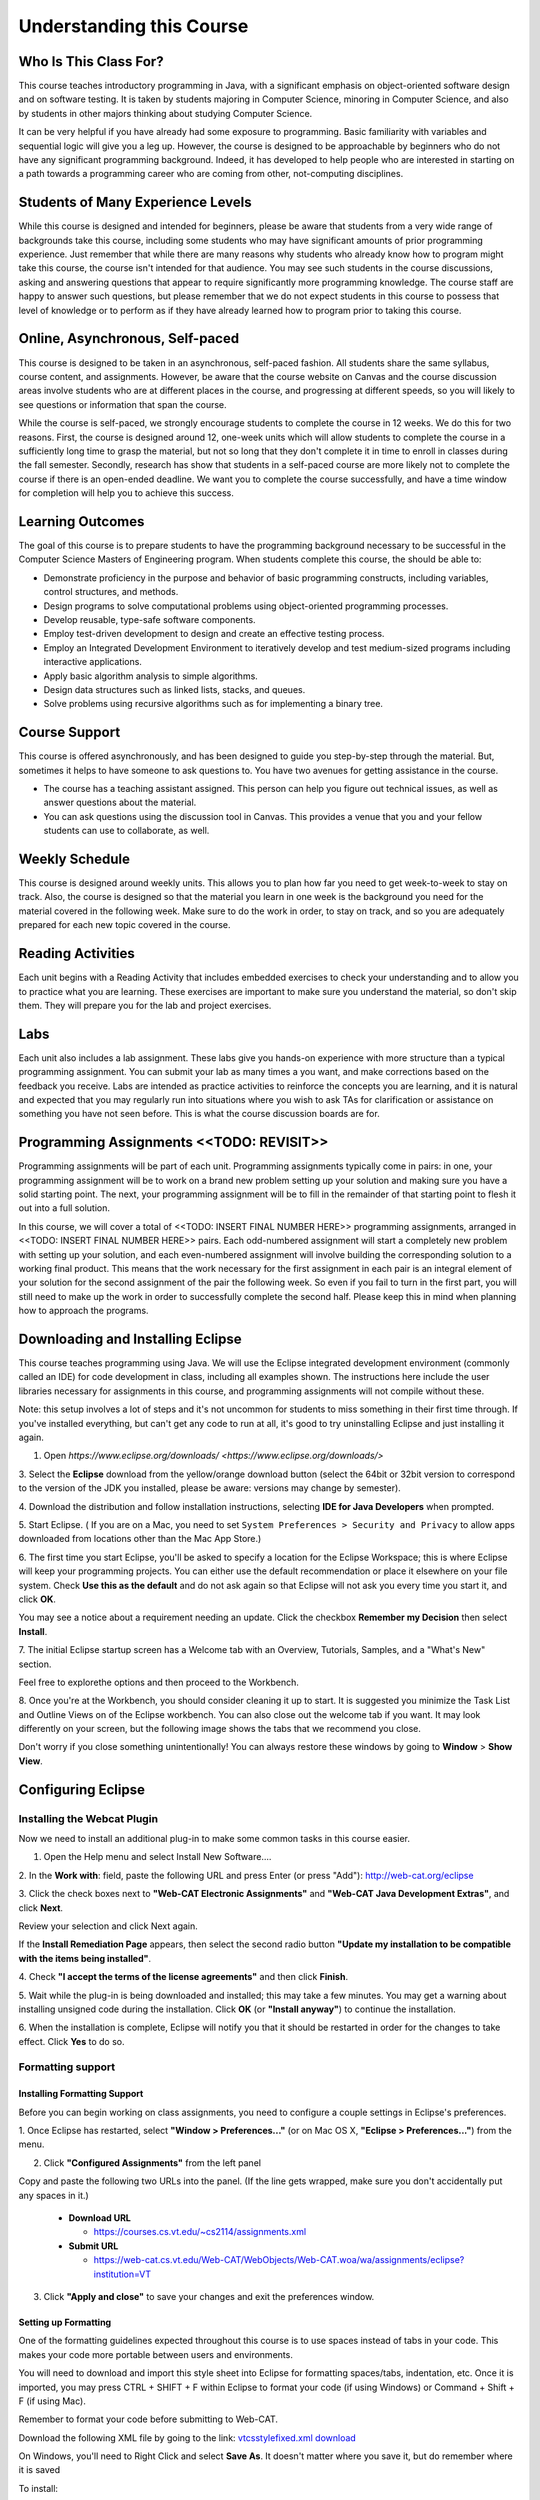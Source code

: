 .. This file is part of the OpenDSA eTextbook project. See
.. http://opendsa.org for more details.
.. Copyright (c) 2012-2020 by the OpenDSA Project Contributors, and
.. distributed under an MIT open source license.

.. avmetadata::
   :author: Molly


Understanding this Course
=========================


Who Is This Class For?
----------------------

This course teaches introductory programming in Java, with a significant
emphasis on object-oriented software design and on software testing.
It is taken by students majoring in Computer Science, minoring
in Computer Science, and also by students in other majors thinking about
studying Computer Science.

It can be very helpful if you have already had some exposure to programming.
Basic familiarity with variables and sequential logic will give you a leg up.
However, the course is designed to be approachable by beginners who do not
have any significant programming background. Indeed, it has developed to help
people who are interested in starting on a path towards a programming career
who are coming from other, not-computing disciplines.

Students of Many Experience Levels
----------------------------------

While this course is designed and intended for beginners, please be aware
that students from a very wide range of backgrounds take this course, including
some students who may have significant amounts of prior programming
experience. Just remember that while there are many reasons why students who
already know how to program might take this course, the course isn't intended
for that audience. You may see such students in the course discussions, asking
and answering questions that appear to
require significantly more programming knowledge. The course staff are happy
to answer such questions, but please remember that we do not expect students
in this course to possess that level of knowledge or to perform as if they
have already learned how to program prior to taking this course.

Online, Asynchronous, Self-paced
--------------------------------

This course is designed to be taken in an asynchronous, self-paced fashion.
All students share the same syllabus, course content, and assignments.
However, be aware that the course website on Canvas and the course
discussion areas involve students who are at different places in the course,
and progressing at different speeds, so you will likely to
see questions or information that span the course.

While the course is self-paced, we strongly encourage students to complete the
course in 12 weeks. We do this for two reasons. First, the course is designed
around 12, one-week units which will allow students to complete the course in
a sufficiently long time to grasp the material, but not so long that they don't
complete it in time to enroll in classes during the fall semester. Secondly,
research has show that students in a self-paced course are more likely not to
complete the course if there is an open-ended deadline. We want you to complete
the course successfully, and have a time window for completion will help you to
achieve this success.

Learning Outcomes
-----------------
The goal of this course is to prepare students to have the programming background
necessary to be successful in the Computer Science Masters of Engineering program.
When students complete this course, the should be able to:

* Demonstrate proficiency in the purpose and behavior of basic programming constructs, including variables, control structures, and methods.
* Design programs to solve computational problems using object-oriented programming processes.
* Develop reusable, type-safe software components.
* Employ test-driven development to design and create an effective testing process.
* Employ an Integrated Development Environment to iteratively develop and test medium-sized programs including interactive applications.
* Apply basic algorithm analysis to simple algorithms.
* Design data structures such as linked lists, stacks, and queues.
* Solve problems using recursive algorithms such as for implementing a binary tree.

Course Support
---------------
This course is offered asynchronously, and has been designed to guide you step-by-step
through the material. But, sometimes it helps to have someone to ask questions to. You
have two avenues for getting assistance in the course.

* The course has a teaching assistant assigned. This person can help you figure out technical issues, as well as answer questions about the material.
* You can ask questions using the discussion tool in Canvas. This provides a venue that you and your fellow students can use to collaborate, as well.

Weekly Schedule
---------------

This course is designed around weekly units. This allows you to plan how far
you need to get week-to-week to stay on track. Also, the course is designed
so that the material you learn in one week is the background you need for the
material covered in the following week. Make sure to do the work in order,
to stay on track, and so you are adequately prepared for each new topic
covered in the course.


Reading Activities
------------------

Each unit begins with a Reading Activity that includes embedded exercises
to check your understanding and to allow you to practice what you are learning.
These exercises are important to make sure you understand the material, so
don't skip them. They will prepare you for the lab and project exercises.

Labs
----

Each unit also includes a lab assignment. These labs give you hands-on
experience with more structure than a typical programming assignment.
You can submit your lab as many times a you want, and make corrections based on the
feedback you receive. Labs are intended as practice activities to reinforce the concepts
you are learning, and it is natural and expected that you may regularly run into situations
where you wish to ask TAs for clarification or assistance on something you have not seen
before. This is what the course discussion boards are for.


Programming Assignments <<TODO: REVISIT>>
-----------------------------------------

Programming assignments will be part of each unit. Programming assignments typically come
in pairs: in one, your programming assignment will be to work on a brand new problem
setting up your solution and making sure you have a solid starting point. The next, your
programming assignment will be to fill in the remainder of that starting point to flesh
it out into a full solution.


In this course, we will cover a total of <<TODO: INSERT FINAL NUMBER HERE>> programming
assignments, arranged in <<TODO: INSERT FINAL NUMBER HERE>> pairs. Each odd-numbered
assignment will start a completely new problem
with setting up your solution, and each even-numbered assignment will involve
building the corresponding solution to a working final product.
This means that the work necessary for the first assignment in each
pair is an integral element of your solution for the second assignment of the
pair the following week. So even if you fail to turn in the first part, you
will still need to make up the work in order to successfully complete the
second half. Please keep this in mind when planning how to approach the
programs.

Downloading and Installing Eclipse
----------------------------------

This course teaches programming using Java. We will use the Eclipse
integrated development environment (commonly called an IDE)
for code development in class, including all examples shown.
The instructions here include the user libraries necessary for
assignments in this course, and programming assignments will not
compile without these.

Note: this setup involves a lot of steps and it's not uncommon for students to
miss something in their first time through.  If you've installed everything, but
can't get any code to run at all, it's good to try uninstalling Eclipse and just
installing it again.

1. Open `https://www.eclipse.org/downloads/ <https://www.eclipse.org/downloads/>`

3. Select the **Eclipse** download from the yellow/orange download button
(select the 64bit or 32bit version to correspond to the version of the JDK you
installed, please be aware: versions may change by semester).

4. Download the distribution and follow installation instructions,
selecting **IDE for Java Developers** when prompted.

5. Start Eclipse. ( If you are on a Mac, you need to set
``System Preferences > Security and Privacy`` to allow apps downloaded from
locations other than the Mac App Store.)

6. The first time you start Eclipse, you'll be asked to specify a location for
the Eclipse Workspace; this is where Eclipse will keep your programming
projects. You can either use the default recommendation or place it elsewhere
on your file system. Check **Use this as the default** and do not ask again so
that Eclipse will not ask you every time you start it, and click **OK**.


.. odsafig:: Images/SetupFig1.png
   :align: center


You may see a notice about a requirement needing an update.  Click the
checkbox **Remember my Decision** then select **Install**.


.. odsafig:: Images/SetupFig2.png
   :align: center


7. The initial Eclipse startup screen has a Welcome tab with an
Overview, Tutorials, Samples, and a "What's New" section.


.. odsafig:: Images/SetupFig3.png
   :align: center


Feel free to explorethe options and then proceed to the Workbench.


.. odsafig:: Images/SetupFig4.png
   :align: center


8. Once you're at the Workbench, you should consider cleaning it up to start.
It is suggested you minimize the Task List and Outline Views on
of the Eclipse workbench.  You can also close out the welcome tab if you want.
It may look differently on your screen, but the following image shows the tabs
that we recommend you close.

.. odsafig:: Images/SetupFig5.png
   :align: center

Don't worry if you close something unintentionally!  You can always restore
these windows by going to **Window** > **Show View**.

Configuring Eclipse
-------------------

Installing the Webcat Plugin
~~~~~~~~~~~~~~~~~~~~~~~~~~~~

Now we need to install an additional plug-in to make some common tasks in this
course easier.

1. Open the Help menu and select Install New Software....


.. odsafig:: Images/WebcatSetupFig1.png
   :align: center


2. In the **Work with**: field, paste the following URL and press
Enter (or press "Add"): `http://web-cat.org/eclipse <http://web-cat.org/eclipse>`_


.. odsafig:: Images/WebcatSetupFig2.png
   :align: center


3. Click the check boxes next to **"Web-CAT Electronic Assignments"**  and
**"Web-CAT Java Development Extras"**, and click **Next**.


.. odsafig:: Images/WebcatSetupFig3.png
   :align: center


Review your selection and click Next again.


If the **Install Remediation Page** appears, then select the second radio button
**"Update my installation to be compatible with the items being installed"**.


4. Check **"I accept the terms of the license agreements"** and then
click **Finish**.


.. odsafig:: Images/WebcatSetupFig4.png
   :align: center


5. Wait while the plug-in is being downloaded and installed; this may take a
few minutes. You may get a warning about installing unsigned code during the
installation. Click **OK** (or **"Install anyway"**) to continue the
installation.


.. odsafig:: Images/WebcatSetupFig5.png
   :align: center


6. When the installation is complete, Eclipse will notify you that it should
be restarted in order for the changes to take effect. Click **Yes** to do so.

Formatting support
~~~~~~~~~~~~~~~~~~

Installing Formatting Support
"""""""""""""""""""""""""""""

Before you can begin working on class assignments, you need to configure a
couple settings in Eclipse's preferences.

1. Once Eclipse has restarted, select  **"Window > Preferences..."**
(or on Mac OS X, **"Eclipse > Preferences..."**) from the menu.


.. odsafig:: Images/FormattingSetupFig1.png
   :align: center


2. Click **"Configured Assignments"** from the left panel


.. odsafig:: Images/FormattingSetupFig2.png
   :align: center


Copy and paste the following two URLs into the panel.
(If the line gets wrapped, make sure you don't accidentally put any spaces in it.)

  * **Download URL**

    * `https://courses.cs.vt.edu/~cs2114/assignments.xml <https://courses.cs.vt.edu/~cs2114/assignments.xml>`_

  * **Submit URL**

    * `https://web-cat.cs.vt.edu/Web-CAT/WebObjects/Web-CAT.woa/wa/assignments/eclipse?institution=VT <https://web-cat.cs.vt.edu/Web-CAT/WebObjects/Web-CAT.woa/wa/assignments/eclipse?institution=VT>`_

3. Click **"Apply and close"** to save your changes and exit the preferences window.


Setting up Formatting
"""""""""""""""""""""

One of the formatting guidelines expected throughout this course is to use
spaces instead of tabs in your code. This makes your code more portable between
users and environments.

You will need to download and import this style sheet into Eclipse for
formatting spaces/tabs, indentation, etc. Once it is imported, you may press
CTRL + SHIFT + F within Eclipse to format your code (if using Windows)
or Command + Shift + F (if using Mac).

Remember to format your code before submitting to Web-CAT.

Download the following XML file by going to the link: `vtcsstylefixed.xml download <https://people.cs.vt.edu/~shaffer/vtcsstylefixed.xml download>`_

On Windows, you'll need to Right Click and select **Save As**.  It doesn't matter
where you save it, but do remember where it is saved

To install:

* **Mac:**

  * Eclipse->Preferences->Java->Code Style->Formatter->import the above file,
  then click ok

* **Windows:**

  * Window->Preferences->Java->Code Style->Formatter->import the above file,
  then click ok


This is an image of setting up on Windows

.. odsafig:: Images/FormattingSetupFig3.png.png
   :align: center

